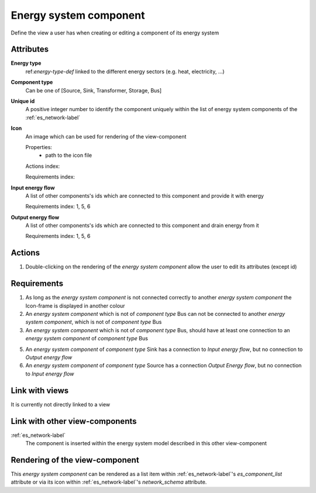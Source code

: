 Energy system component
-----------------------

Define the view a user has when creating or editing a component of its energy system

Attributes
^^^^^^^^^^
.. Please refer to the definition of what an attribute is in the tool_interface.rst fileg
.. The properties should be filled in only if applicable.

**Energy type**
    ref:`energy-type-def` linked to the different energy sectors (e.g. heat, electricity, ...)


**Component type**
    Can be one of [Source, Sink, Transformer, Storage, Bus]


**Unique id**
    A positive integer number to identify the component uniquely within the list of energy system components of the :ref:`es_network-label` 


**Icon**
    An image which can be used for rendering of the view-component

    Properties:
        * path to the icon file

    Actions index:

    Requirements index:

**Input energy flow**
    A list of other components's ids which are connected to this component and provide it with energy

    Requirements index: 1, 5, 6

**Output energy flow**
    A list of other components's ids which are connected to this component and drain energy from it

    Requirements index: 1, 5, 6

Actions
^^^^^^^

1. Double-clicking on the rendering of the *energy system component* allow the user to edit its attributes (except id)

Requirements
^^^^^^^^^^^^

1. As long as the *energy system component* is not connected correctly to another *energy system component* the Icon-frame is displayed in another colour

2. An *energy system component* which is not of *component type* Bus can not be connected to another *energy system component*, which is not of *component type* Bus

3. An *energy system component* which is not of *component type* Bus, should have at least one connection to an *energy system component* of *component type* Bus

5. An *energy system component* of *component type* Sink has a connection to *Input energy flow*, but no connection to *Output energy flow*

6. An *energy system component* of *component type* Source has a connection *Output Energy flow*, but no connection to *Input energy flow*

Link with views
^^^^^^^^^^^^^^^

It is currently not directly linked to a view

Link with other view-components
^^^^^^^^^^^^^^^^^^^^^^^^^^^^^^^

:ref:`es_network-label`
   The component is inserted within the energy system model described in this other view-component

Rendering of the view-component
^^^^^^^^^^^^^^^^^^^^^^^^^^^^^^^
This *energy system component* can be rendered as a list item within :ref:`es_network-label`'s `es_component_list` attribute or via its icon within :ref:`es_network-label`'s `network_schema` attribute.
